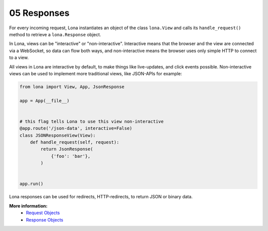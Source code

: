 

05 Responses
============

For every incoming request, Lona instantiates an object of the class
``lona.View`` and calls its ``handle_request()`` method to retrieve a
``lona.Response`` object.

In Lona, views can be "interactive" or "non-interactive". Interactive means
that the browser and the view are connected via a WebSocket, so data can flow
both ways, and non-interactive means the browser uses only simple HTTP to
connect to a view.

All views in Lona are interactive by default, to make things like live-updates,
and click events possible. Non-interactive views can be used to implement more
traditional views, like JSON-APIs for example:

.. code-block:: python

    from lona import View, App, JsonResponse

    app = App(__file__)


    # this flag tells Lona to use this view non-interactive
    @app.route('/json-data', interactive=False)
    class JSONResponseView(View):
        def handle_request(self, request):
            return JsonResponse(
                {'foo': 'bar'},
            )


    app.run()

Lona responses can be used for redirects, HTTP-redirects, to return JSON or
binary data.

**More information:**
    - `Request Objects </api-reference/views.html#request-objects>`_
    - `Response Objects </api-reference/views.html#response-objects>`_


.. rst-buttons::

    .. rst-button::
        :link_title: 04 Routing
        :link_target: /tutorial/04-routing/index.rst
        :position: left

    .. rst-button::
        :link_title: 06 HTML
        :link_target: /tutorial/06-daemon-views/index.rst
        :position: right
